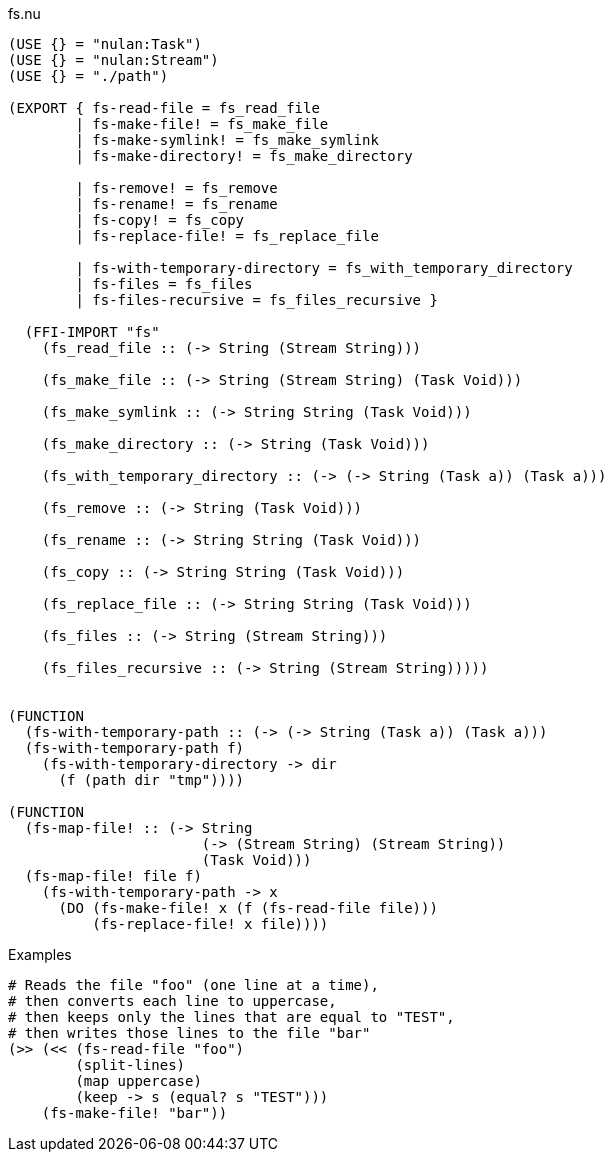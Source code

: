 .fs.nu
[source]
----
(USE {} = "nulan:Task")
(USE {} = "nulan:Stream")
(USE {} = "./path")

(EXPORT { fs-read-file = fs_read_file
        | fs-make-file! = fs_make_file
        | fs-make-symlink! = fs_make_symlink
        | fs-make-directory! = fs_make_directory

        | fs-remove! = fs_remove
        | fs-rename! = fs_rename
        | fs-copy! = fs_copy
        | fs-replace-file! = fs_replace_file

        | fs-with-temporary-directory = fs_with_temporary_directory
        | fs-files = fs_files
        | fs-files-recursive = fs_files_recursive }

  (FFI-IMPORT "fs"
    (fs_read_file :: (-> String (Stream String)))

    (fs_make_file :: (-> String (Stream String) (Task Void)))

    (fs_make_symlink :: (-> String String (Task Void)))

    (fs_make_directory :: (-> String (Task Void)))

    (fs_with_temporary_directory :: (-> (-> String (Task a)) (Task a)))

    (fs_remove :: (-> String (Task Void)))

    (fs_rename :: (-> String String (Task Void)))

    (fs_copy :: (-> String String (Task Void)))

    (fs_replace_file :: (-> String String (Task Void)))

    (fs_files :: (-> String (Stream String)))

    (fs_files_recursive :: (-> String (Stream String)))))


(FUNCTION
  (fs-with-temporary-path :: (-> (-> String (Task a)) (Task a)))
  (fs-with-temporary-path f)
    (fs-with-temporary-directory -> dir
      (f (path dir "tmp"))))

(FUNCTION
  (fs-map-file! :: (-> String
                       (-> (Stream String) (Stream String))
                       (Task Void)))
  (fs-map-file! file f)
    (fs-with-temporary-path -> x
      (DO (fs-make-file! x (f (fs-read-file file)))
          (fs-replace-file! x file))))
----

.Examples
[source]
----
# Reads the file "foo" (one line at a time),
# then converts each line to uppercase,
# then keeps only the lines that are equal to "TEST",
# then writes those lines to the file "bar"
(>> (<< (fs-read-file "foo")
        (split-lines)
        (map uppercase)
        (keep -> s (equal? s "TEST")))
    (fs-make-file! "bar"))
----
